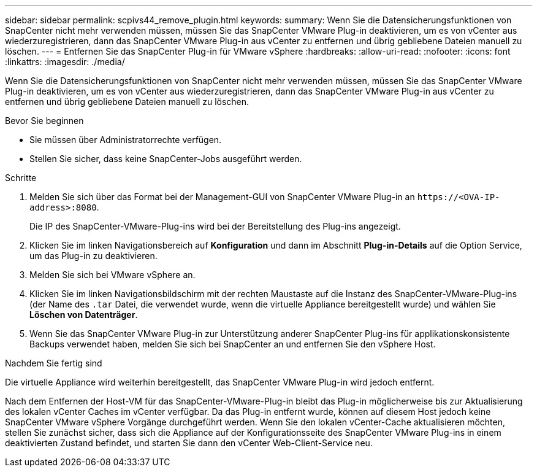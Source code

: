 ---
sidebar: sidebar 
permalink: scpivs44_remove_plugin.html 
keywords:  
summary: Wenn Sie die Datensicherungsfunktionen von SnapCenter nicht mehr verwenden müssen, müssen Sie das SnapCenter VMware Plug-in deaktivieren, um es von vCenter aus wiederzuregistrieren, dann das SnapCenter VMware Plug-in aus vCenter zu entfernen und übrig gebliebene Dateien manuell zu löschen. 
---
= Entfernen Sie das SnapCenter Plug-in für VMware vSphere
:hardbreaks:
:allow-uri-read: 
:nofooter: 
:icons: font
:linkattrs: 
:imagesdir: ./media/


[role="lead"]
Wenn Sie die Datensicherungsfunktionen von SnapCenter nicht mehr verwenden müssen, müssen Sie das SnapCenter VMware Plug-in deaktivieren, um es von vCenter aus wiederzuregistrieren, dann das SnapCenter VMware Plug-in aus vCenter zu entfernen und übrig gebliebene Dateien manuell zu löschen.

.Bevor Sie beginnen
* Sie müssen über Administratorrechte verfügen.
* Stellen Sie sicher, dass keine SnapCenter-Jobs ausgeführt werden.


.Schritte
. Melden Sie sich über das Format bei der Management-GUI von SnapCenter VMware Plug-in an `\https://<OVA-IP-address>:8080`.
+
Die IP des SnapCenter-VMware-Plug-ins wird bei der Bereitstellung des Plug-ins angezeigt.

. Klicken Sie im linken Navigationsbereich auf *Konfiguration* und dann im Abschnitt *Plug-in-Details* auf die Option Service, um das Plug-in zu deaktivieren.
. Melden Sie sich bei VMware vSphere an.
. Klicken Sie im linken Navigationsbildschirm mit der rechten Maustaste auf die Instanz des SnapCenter-VMware-Plug-ins (der Name des `.tar` Datei, die verwendet wurde, wenn die virtuelle Appliance bereitgestellt wurde) und wählen Sie *Löschen von Datenträger*.
. Wenn Sie das SnapCenter VMware Plug-in zur Unterstützung anderer SnapCenter Plug-ins für applikationskonsistente Backups verwendet haben, melden Sie sich bei SnapCenter an und entfernen Sie den vSphere Host.


.Nachdem Sie fertig sind
Die virtuelle Appliance wird weiterhin bereitgestellt, das SnapCenter VMware Plug-in wird jedoch entfernt.

Nach dem Entfernen der Host-VM für das SnapCenter-VMware-Plug-in bleibt das Plug-in möglicherweise bis zur Aktualisierung des lokalen vCenter Caches im vCenter verfügbar. Da das Plug-in entfernt wurde, können auf diesem Host jedoch keine SnapCenter VMware vSphere Vorgänge durchgeführt werden. Wenn Sie den lokalen vCenter-Cache aktualisieren möchten, stellen Sie zunächst sicher, dass sich die Appliance auf der Konfigurationsseite des SnapCenter VMware Plug-ins in einem deaktivierten Zustand befindet, und starten Sie dann den vCenter Web-Client-Service neu.
